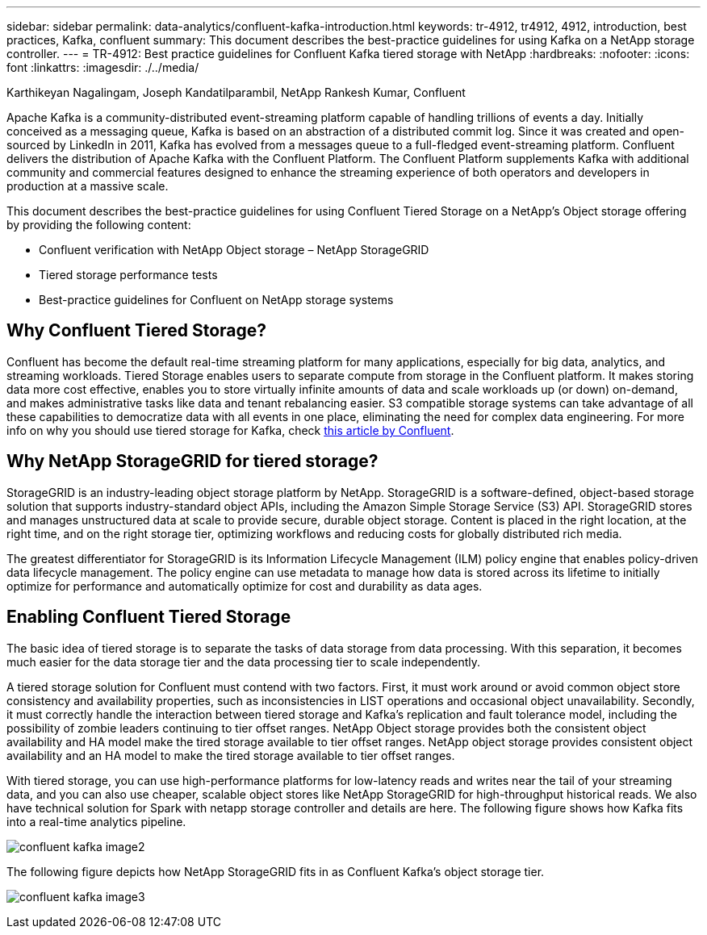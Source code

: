 ---
sidebar: sidebar
permalink: data-analytics/confluent-kafka-introduction.html
keywords: tr-4912, tr4912, 4912, introduction, best practices, Kafka, confluent
summary: This document describes the best-practice guidelines for using Kafka on a NetApp storage controller.
---
= TR-4912: Best practice guidelines for Confluent Kafka tiered storage with NetApp
:hardbreaks:
:nofooter:
:icons: font
:linkattrs:
:imagesdir: ./../media/

//
// This file was created with NDAC Version 2.0 (August 17, 2020)
//
// 2021-11-15 09:15:45.917287
//

Karthikeyan Nagalingam, Joseph Kandatilparambil, NetApp
Rankesh Kumar, Confluent

[.lead]
Apache Kafka is a community-distributed event-streaming platform capable of handling trillions of events a day. Initially conceived as a messaging queue, Kafka is based on an abstraction of a distributed commit log. Since it was created and open-sourced by LinkedIn in 2011, Kafka has evolved from a messages queue to a full-fledged event-streaming platform. Confluent delivers the distribution of Apache Kafka with the Confluent Platform. The Confluent Platform supplements Kafka with additional community and commercial features designed to enhance the streaming experience of both operators and developers in production at a massive scale.

This document describes the best-practice guidelines for using Confluent Tiered Storage on a NetApp’s Object storage offering by providing the following content:

* Confluent verification with NetApp Object storage – NetApp StorageGRID
*	Tiered storage performance tests
*	Best-practice guidelines for Confluent on NetApp storage systems

== Why Confluent Tiered Storage?

Confluent has become the default real-time streaming platform for many applications, especially for big data, analytics, and streaming workloads. Tiered Storage enables users to separate compute from storage in the Confluent platform. It makes storing data more cost effective, enables you to store virtually infinite amounts of data and scale workloads up (or down) on-demand, and makes administrative tasks like data and tenant rebalancing easier. S3 compatible storage systems can take advantage of all these capabilities to democratize data with all events in one place, eliminating the need for complex data engineering. For more info on why you should use tiered storage for Kafka, check link:https://docs.confluent.io/platform/current/kafka/tiered-storage.html#netapp-object-storage[this article by Confluent^].

== Why NetApp StorageGRID for tiered storage?

StorageGRID is an industry-leading object storage platform by NetApp. StorageGRID is a software-defined, object-based storage solution that supports industry-standard object APIs, including the Amazon Simple Storage Service (S3) API. StorageGRID stores and manages unstructured data at scale to provide secure, durable object storage. Content is placed in the right location, at the right time, and on the right storage tier, optimizing workflows and reducing costs for globally distributed rich media.

The greatest differentiator for StorageGRID is its Information Lifecycle Management (ILM) policy engine that enables policy-driven data lifecycle management. The policy engine can use metadata to manage how data is stored across its lifetime to initially optimize for performance and automatically optimize for cost and durability as data ages.

== Enabling Confluent Tiered Storage

The basic idea of tiered storage is to separate the tasks of data storage from data processing. With this separation, it becomes much easier for the data storage tier and the data processing tier to scale independently.

A tiered storage solution for Confluent must contend with two factors. First, it must work around or avoid common object store consistency and availability properties, such as inconsistencies in LIST operations and occasional object unavailability. Secondly, it must correctly handle the interaction between tiered storage and Kafka’s replication and fault tolerance model, including the possibility of zombie leaders continuing to tier offset ranges. NetApp Object storage provides both the consistent object availability and HA model make the tired storage available to tier offset ranges. NetApp object storage provides consistent object availability and an HA model to make the tired storage available to tier offset ranges.

With tiered storage, you can use high-performance platforms for low-latency reads and writes near the tail of your streaming data, and you can also use cheaper, scalable object stores like NetApp StorageGRID for high-throughput historical reads. We also have technical solution for Spark with netapp storage controller and details are here. The following figure shows how Kafka fits into a real-time analytics pipeline.

image:confluent-kafka-image2.png[]

The following figure depicts how NetApp StorageGRID fits in as Confluent Kafka’s object storage tier.

image:confluent-kafka-image3.png[]
